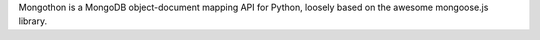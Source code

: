 Mongothon is a MongoDB object-document mapping API for Python, loosely based on the awesome mongoose.js library.



